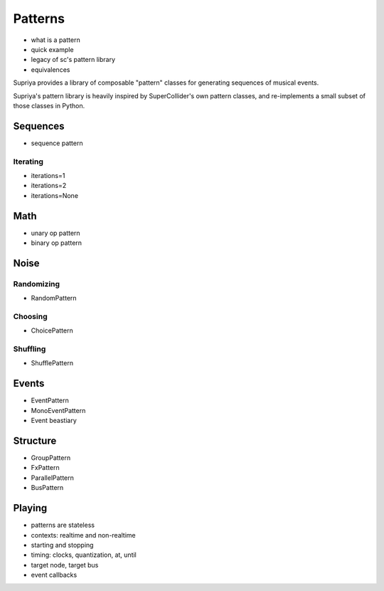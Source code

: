Patterns
========

- what is a pattern
- quick example
- legacy of sc's pattern library
- equivalences

Supriya provides a library of composable "pattern" classes for generating
sequences of musical events.

Supriya's pattern library is heavily inspired by SuperCollider's own pattern
classes, and re-implements a small subset of those classes in Python.

Sequences
---------

- sequence pattern

Iterating
`````````

- iterations=1
- iterations=2
- iterations=None

Math
----

- unary op pattern
- binary op pattern

Noise
-----

Randomizing
```````````

- RandomPattern

Choosing
````````

- ChoicePattern

Shuffling
`````````

- ShufflePattern

Events
------

- EventPattern
- MonoEventPattern
- Event beastiary

Structure
---------

- GroupPattern
- FxPattern
- ParallelPattern
- BusPattern

Playing
-------

- patterns are stateless
- contexts: realtime and non-realtime
- starting and stopping
- timing: clocks, quantization, at, until
- target node, target bus
- event callbacks
